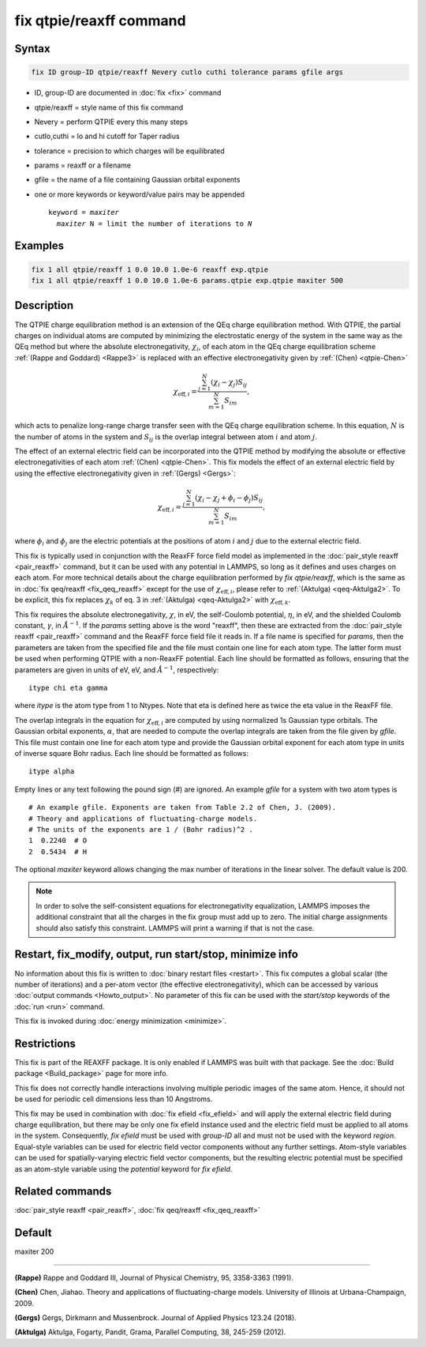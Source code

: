 .. index:: fix qtpie/reaxff

fix qtpie/reaxff command
========================

Syntax
""""""

.. code-block:: LAMMPS

   fix ID group-ID qtpie/reaxff Nevery cutlo cuthi tolerance params gfile args

* ID, group-ID are documented in :doc:`fix <fix>` command
* qtpie/reaxff = style name of this fix command
* Nevery = perform QTPIE every this many steps
* cutlo,cuthi = lo and hi cutoff for Taper radius
* tolerance = precision to which charges will be equilibrated
* params = reaxff or a filename
* gfile = the name of a file containing Gaussian orbital exponents
* one or more keywords or keyword/value pairs may be appended

  .. parsed-literal::

     keyword = *maxiter*
       *maxiter* N = limit the number of iterations to *N*

Examples
""""""""

.. code-block:: LAMMPS

   fix 1 all qtpie/reaxff 1 0.0 10.0 1.0e-6 reaxff exp.qtpie
   fix 1 all qtpie/reaxff 1 0.0 10.0 1.0e-6 params.qtpie exp.qtpie maxiter 500

Description
"""""""""""

The QTPIE charge equilibration method is an extension of the QEq charge
equilibration method. With QTPIE, the partial charges on individual atoms
are computed by minimizing the electrostatic energy of the system in the
same way as the QEq method but where the absolute electronegativity,
:math:`\chi_i`, of each atom in the QEq charge equilibration scheme
:ref:`(Rappe and Goddard) <Rappe3>` is replaced with an effective
electronegativity given by :ref:`(Chen) <qtpie-Chen>`

.. math::
   \chi_{\mathrm{eff},i} = \frac{\sum_{j=1}^{N} (\chi_i - \chi_j) S_{ij}}
                                {\sum_{m=1}^{N}S_{im}},

which acts to penalize long-range charge transfer seen with the QEq charge
equilibration scheme. In this equation, :math:`N` is the number of atoms in
the system and :math:`S_{ij}` is the overlap integral between atom :math:`i`
and atom :math:`j`.

The effect of an external electric field can be incorporated into the QTPIE
method by modifying the absolute or effective electronegativities of each
atom :ref:`(Chen) <qtpie-Chen>`. This fix models the effect of an external
electric field by using the effective electronegativity given in
:ref:`(Gergs) <Gergs>`:

.. math::
   \chi_{\mathrm{eff},i} = \frac{\sum_{j=1}^{N} (\chi_i - \chi_j + \phi_i - \phi_j) S_{ij}}
                                {\sum_{m=1}^{N}S_{im}},

where :math:`\phi_i` and :math:`\phi_j` are the electric
potentials at the positions of atom :math:`i` and :math:`j`
due to the external electric field.

This fix is typically used in conjunction with the ReaxFF force
field model as implemented in the :doc:`pair_style reaxff <pair_reaxff>`
command, but it can be used with any potential in LAMMPS, so long as it
defines and uses charges on each atom. For more technical details about the
charge equilibration performed by `fix qtpie/reaxff`, which is the same as in
:doc:`fix qeq/reaxff <fix_qeq_reaxff>` except for the use of
:math:`\chi_{\mathrm{eff},i}`, please refer to :ref:`(Aktulga) <qeq-Aktulga2>`.
To be explicit, this fix replaces :math:`\chi_k` of eq. 3 in
:ref:`(Aktulga) <qeq-Aktulga2>` with :math:`\chi_{\mathrm{eff},k}`.

This fix requires the absolute electronegativity, :math:`\chi`, in eV, the
self-Coulomb potential, :math:`\eta`, in eV, and the shielded Coulomb
constant, :math:`\gamma`, in :math:`\AA^{-1}`. If the *params* setting above
is the word "reaxff", then these are extracted from the
:doc:`pair_style reaxff <pair_reaxff>` command and the ReaxFF force field
file it reads in.  If a file name is specified for *params*, then the
parameters are taken from the specified file and the file must contain
one line for each atom type.  The latter form must be used when performing
QTPIE with a non-ReaxFF potential. Each line should be formatted as follows,
ensuring that the parameters are given in units of eV, eV, and :math:`\AA^{-1}`,
respectively:

.. parsed-literal::

   itype chi eta gamma

where *itype* is the atom type from 1 to Ntypes. Note that eta is
defined here as twice the eta value in the ReaxFF file.

The overlap integrals in the equation for :math:`\chi_{\mathrm{eff},i}`
are computed by using normalized 1s Gaussian type orbitals. The Gaussian
orbital exponents, :math:`\alpha`, that are needed to compute the overlap
integrals are taken from the file given by *gfile*.
This file must contain one line for each atom type and provide the Gaussian
orbital exponent for each atom type in units of inverse square Bohr radius.
Each line should be formatted as follows:

.. parsed-literal::

   itype alpha

Empty lines or any text following the pound sign (#) are ignored. An example
*gfile* for a system with two atom types is

.. parsed-literal::

    # An example gfile. Exponents are taken from Table 2.2 of Chen, J. (2009).
    # Theory and applications of fluctuating-charge models.
    # The units of the exponents are 1 / (Bohr radius)^2 .
    1  0.2240  # O
    2  0.5434  # H

The optional *maxiter* keyword allows changing the max number
of iterations in the linear solver. The default value is 200.

.. note::

   In order to solve the self-consistent equations for electronegativity
   equalization, LAMMPS imposes the additional constraint that all the
   charges in the fix group must add up to zero.  The initial charge
   assignments should also satisfy this constraint.  LAMMPS will print a
   warning if that is not the case.

Restart, fix_modify, output, run start/stop, minimize info
"""""""""""""""""""""""""""""""""""""""""""""""""""""""""""

No information about this fix is written to :doc:`binary restart files
<restart>`.  This fix computes a global scalar (the number of
iterations) and a per-atom vector (the effective electronegativity), which
can be accessed by various :doc:`output commands <Howto_output>`.
No parameter of this fix can be used with the *start/stop* keywords of
the :doc:`run <run>` command.

This fix is invoked during :doc:`energy minimization <minimize>`.

Restrictions
""""""""""""

This fix is part of the REAXFF package.  It is only enabled if
LAMMPS was built with that package. See the :doc:`Build package
<Build_package>` page for more info.

This fix does not correctly handle interactions involving multiple
periodic images of the same atom.  Hence, it should not be used for
periodic cell dimensions less than 10 Angstroms.

This fix may be used in combination with :doc:`fix efield <fix_efield>`
and will apply the external electric field during charge equilibration,
but there may be only one fix efield instance used and the electric field
must be applied to all atoms in the system. Consequently, `fix efield` must
be used with *group-ID* all and must not be used with the keyword *region*.
Equal-style variables can be used for electric field vector
components without any further settings. Atom-style variables can be used
for spatially-varying electric field vector components, but the resulting
electric potential must be specified as an atom-style variable using
the *potential* keyword for `fix efield`.

Related commands
""""""""""""""""

:doc:`pair_style reaxff <pair_reaxff>`, :doc:`fix qeq/reaxff <fix_qeq_reaxff>`

Default
"""""""

maxiter 200

----------

.. _Rappe3:

**(Rappe)** Rappe and Goddard III, Journal of Physical Chemistry, 95,
3358-3363 (1991).

.. _qtpie-Chen:

**(Chen)** Chen, Jiahao. Theory and applications of fluctuating-charge models.
University of Illinois at Urbana-Champaign, 2009.

.. _Gergs:

**(Gergs)** Gergs, Dirkmann and Mussenbrock.
Journal of Applied Physics 123.24 (2018).

.. _qeq-Aktulga2:

**(Aktulga)** Aktulga, Fogarty, Pandit, Grama, Parallel Computing, 38,
245-259 (2012).
